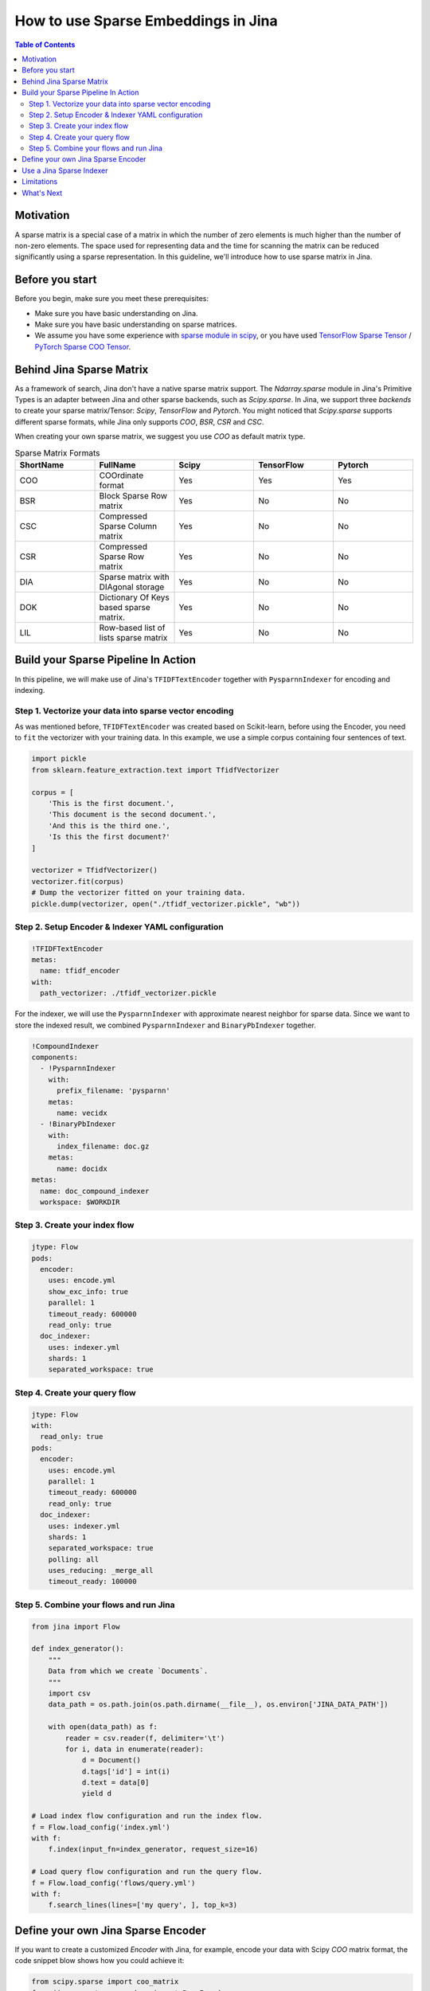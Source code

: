 How to use Sparse Embeddings in Jina
=====================================

.. meta::
   :description: How to use Sparse Embeddings in Jina
   :keywords: Jina, sparse, coo, csr

.. contents:: Table of Contents
    :depth: 2

Motivation
------------

A sparse matrix is a special case of a matrix in which the number of zero elements is much higher than the number of non-zero elements.
The space used for representing data and the time for scanning the matrix can be reduced significantly using a sparse representation.
In this guideline, we'll introduce how to use sparse matrix in Jina.

Before you start
----------------

Before you begin, make sure you meet these prerequisites:

-  Make sure you have basic understanding on Jina.
-  Make sure you have basic understanding on sparse matrices.
-  We assume you have some experience with `sparse module in scipy <https://docs.scipy.org/doc/scipy/reference/sparse.html>`_, or you have used `TensorFlow Sparse Tensor <https://www.tensorflow.org/api_docs/python/tf/sparse/SparseTensor>`_ / `PyTorch Sparse COO Tensor <https://pytorch.org/docs/stable/sparse.html#sparse-coo-tensors>`_.

Behind Jina Sparse Matrix
-------------------------

As a framework of search, Jina don't have a native sparse matrix support.
The `Ndarray.sparse` module in Jina's Primitive Types is an adapter between Jina and other sparse backends,
such as `Scipy.sparse`.
In Jina, we support three `backends` to create your sparse matrix/Tensor:
`Scipy`, `TensorFlow` and `Pytorch`.
You might noticed that `Scipy.sparse` supports different sparse formats,
while Jina only supports `COO`, `BSR`, `CSR` and `CSC`.

When creating your own sparse matrix,
we suggest you use `COO` as default matrix type.

.. list-table:: Sparse Matrix Formats
   :widths: 25 25 25 25 25
   :header-rows: 1

   * - ShortName
     - FullName
     - Scipy
     - TensorFlow
     - Pytorch
   * - COO
     - COOrdinate format
     - Yes
     - Yes
     - Yes
   * - BSR
     - Block Sparse Row matrix
     - Yes
     - No
     - No
   * - CSC
     - Compressed Sparse Column matrix
     - Yes
     - No
     - No
   * - CSR
     - Compressed Sparse Row matrix
     - Yes
     - No
     - No
   * - DIA
     - Sparse matrix with DIAgonal storage
     - Yes
     - No
     - No
   * - DOK
     - Dictionary Of Keys based sparse matrix.
     - Yes
     - No
     - No
   * - LIL
     - Row-based list of lists sparse matrix
     - Yes
     - No
     - No


Build your Sparse Pipeline In Action
--------------------------------------

In this pipeline, we will make use of Jina's ``TFIDFTextEncoder`` together with ``PysparnnIndexer`` for encoding and indexing.

Step 1. Vectorize your data into sparse vector encoding
^^^^^^^^^^^^^^^^^^^^^^^^^^^^^^^^^^^^^^^^^^^^^^^^^^^^^^^^

As was mentioned before, ``TFIDFTextEncoder`` was created based on Scikit-learn,
before using the Encoder, you need to ``fit`` the vectorizer with your training data.
In this example, we use a simple corpus containing four sentences of text.

.. highlight:: python
.. code-block:: python

    import pickle
    from sklearn.feature_extraction.text import TfidfVectorizer

    corpus = [
        'This is the first document.',
        'This document is the second document.',
        'And this is the third one.',
        'Is this the first document?'
    ]

    vectorizer = TfidfVectorizer()
    vectorizer.fit(corpus)
    # Dump the vectorizer fitted on your training data.
    pickle.dump(vectorizer, open("./tfidf_vectorizer.pickle", "wb"))

Step 2. Setup Encoder & Indexer YAML configuration
^^^^^^^^^^^^^^^^^^^^^^^^^^^^^^^^^^^^^^^^^^^^^^^^^^^^

.. highlight:: yaml
.. code-block:: yaml

    !TFIDFTextEncoder
    metas:
      name: tfidf_encoder
    with:
      path_vectorizer: ./tfidf_vectorizer.pickle

For the indexer,
we will use the ``PysparnnIndexer`` with approximate nearest neighbor for sparse data.
Since we want to store the indexed result, we combined ``PysparnnIndexer`` and ``BinaryPbIndexer`` together.

.. highlight:: yaml
.. code-block:: yaml

    !CompoundIndexer
    components:
      - !PysparnnIndexer
        with:
          prefix_filename: 'pysparnn'
        metas:
          name: vecidx
      - !BinaryPbIndexer
        with:
          index_filename: doc.gz
        metas:
          name: docidx
    metas:
      name: doc_compound_indexer
      workspace: $WORKDIR

Step 3. Create your index flow
^^^^^^^^^^^^^^^^^^^^^^^^^^^^^^^

.. highlight:: yaml
.. code-block:: yaml

    jtype: Flow
    pods:
      encoder:
        uses: encode.yml
        show_exc_info: true
        parallel: 1
        timeout_ready: 600000
        read_only: true
      doc_indexer:
        uses: indexer.yml
        shards: 1
        separated_workspace: true

Step 4. Create your query flow
^^^^^^^^^^^^^^^^^^^^^^^^^^^^^^^

.. highlight:: yaml
.. code-block:: yaml

    jtype: Flow
    with:
      read_only: true
    pods:
      encoder:
        uses: encode.yml
        parallel: 1
        timeout_ready: 600000
        read_only: true
      doc_indexer:
        uses: indexer.yml
        shards: 1
        separated_workspace: true
        polling: all
        uses_reducing: _merge_all
        timeout_ready: 100000

Step 5. Combine your flows and run Jina
^^^^^^^^^^^^^^^^^^^^^^^^^^^^^^^^^^^^^^^^

.. highlight:: python
.. code-block:: python

    from jina import Flow

    def index_generator():
        """
        Data from which we create `Documents`.
        """
        import csv
        data_path = os.path.join(os.path.dirname(__file__), os.environ['JINA_DATA_PATH'])

        with open(data_path) as f:
            reader = csv.reader(f, delimiter='\t')
            for i, data in enumerate(reader):
                d = Document()
                d.tags['id'] = int(i)
                d.text = data[0]
                yield d

    # Load index flow configuration and run the index flow.
    f = Flow.load_config('index.yml')
    with f:
        f.index(input_fn=index_generator, request_size=16)

    # Load query flow configuration and run the query flow.
    f = Flow.load_config('flows/query.yml')
    with f:
        f.search_lines(lines=['my query', ], top_k=3)

Define your own Jina Sparse Encoder
-----------------------------------

If you want to create a customized `Encoder` with Jina,
for example,
encode your data with Scipy `COO` matrix format,
the code snippet blow shows how you could achieve it:

.. highlight:: python
.. code-block:: python

    from scipy.sparse import coo_matrix
    from jina.executors.encoders import BaseEncoder

    class SimpleScipyCOOEncoder(BaseEncoder):

        def encode(self, content: 'np.ndarray', *args, **kwargs) -> Any:
            """Encode document content into `coo` format."""
            return coo_matrix(content)

Then we're able to make use of the `SimpleScipyCOOEncoder` defined above,
inside the Jina Index and Search Flow.

Use a Jina Sparse Indexer
--------------------------

In Jina, we've created several Indexers to help you encode your Document content into sparse format.
For instance, `PysparnnIndexer <https://github.com/jina-ai/jina-hub/tree/master/indexers/vector/PysparnnIndexer>`_
is a library for fast similarity search of Sparse Scipy vectors.
In contains an algorithm that can be used to perform fast approximate search with sparse inputs.
Developed by Facebook AI Research.

Limitations
-------------
It should be noted that sparse indexers in the hub do not support ACID features.

What's Next
------------

If you still have questions, feel free to `submit an issue <https://github.com/jina-ai/jina/issues>`_ or post a message in our `community slack channel <https://docs.jina.ai/chapters/CONTRIBUTING.html#join-us-on-slack>`_ .

To gain a deeper knowledge on the implementation of Jina's primitive data types, you can find the source code `here <https://github.com/jina-ai/jina/tree/master/jina/types>`_.